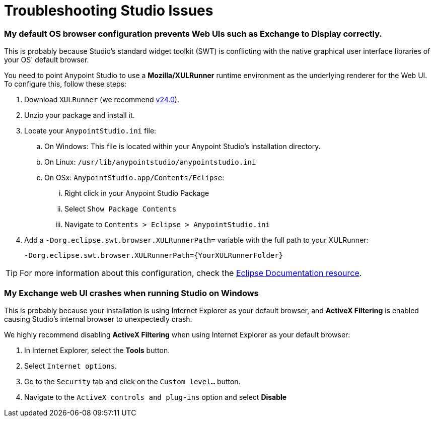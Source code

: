 = Troubleshooting Studio Issues


=== My default OS browser configuration prevents Web UIs such as Exchange to Display correctly.

This is probably because Studio's standard widget toolkit (SWT) is conflicting with the native graphical user interface libraries of your OS' default browser.

You need to point Anypoint Studio to use a *Mozilla/XULRunner* runtime environment as the underlying renderer for the Web UI. +
To configure this, follow these steps:

. Download `XULRunner` (we recommend link:http://ftp.mozilla.org/pub/xulrunner/releases/24.0b9/runtimes/[v24.0]).
. Unzip your package and install it.
. Locate your `AnypointStudio.ini` file:
.. On Windows: This file is located within your Anypoint Studio's installation directory.
.. On Linux: `/usr/lib/anypointstudio/anypointstudio.ini`
.. On OSx: `AnypointStudio.app/Contents/Eclipse`:
... Right click in your Anypoint Studio Package
... Select `Show Package Contents`
... Navigate to `Contents > Eclipse > AnypointStudio.ini`
. Add a `-Dorg.eclipse.swt.browser.XULRunnerPath=` variable with the full path to your XULRunner:
+
[source]
----
-Dorg.eclipse.swt.browser.XULRunnerPath={YourXULRunnerFolder}
----

[TIP]
For more information about this configuration, check the link:https://www.eclipse.org/swt/faq.php#howusemozilla[Eclipse Documentation resource].


=== My Exchange web UI crashes when running Studio on Windows

This is probably because your installation is using Internet Explorer as your default browser, and *ActiveX Filtering* is enabled causing Studio's internal browser to unexpectedly crash.

We highly recommend disabling *ActiveX Filtering* when using Internet Explorer as your default browser:

. In Internet Explorer, select the *Tools* button.
. Select `Internet options`.
. Go to the `Security` tab and click on the `Custom level...` button.
. Navigate to the `ActiveX controls and plug-ins` option and select *Disable*
